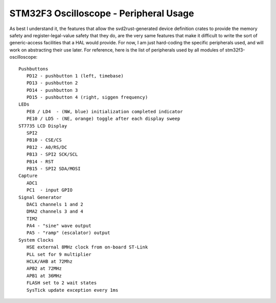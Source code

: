 +++++++++++++++++++++++++++++++++++++++
STM32F3 Oscilloscope - Peripheral Usage
+++++++++++++++++++++++++++++++++++++++

As best I understand it, the features that allow the svd2rust-generated device definition
crates to provide the memory safety and register-legal-value safety that they do, are the very same features that make it
difficult to write the sort of generic-access facilities that a HAL would provide. For now,
I am just hard-coding the specific peripherals used, and will work on abstracting their use
later. For reference, here is the list of peripherals used by all modules of
stm32f3-oscilloscope:

::

   Pushbuttons
      PD12 - pushbutton 1 (left, timebase)
      PD13 - pushbutton 2
      PD14 - pushbutton 3
      PD15 - pushbutton 4 (right, siggen frequency)
   LEDs
      PE8 / LD4  - (NW, blue) initialization completed indicator
      PE10 / LD5 - (NE, orange) toggle after each display sweep
   ST7735 LCD Display
      SPI2
      PB10 - CSE/CS
      PB12 - A0/RS/DC
      PB13 - SPI2 SCK/SCL
      PB14 - RST
      PB15 - SPI2 SDA/MOSI
   Capture
      ADC1
      PC1  - input GPIO
   Signal Generator
      DAC1 channels 1 and 2
      DMA2 channels 3 and 4
      TIM2
      PA4 - "sine" wave output
      PA5 - "ramp" (escalator) output
   System Clocks
      HSE external 8MHz clock from on-board ST-Link
      PLL set for 9 multiplier
      HCLK/AHB at 72Mhz
      APB2 at 72MHz
      APB1 at 36MHz
      FLASH set to 2 wait states
      SysTick update exception every 1ms
